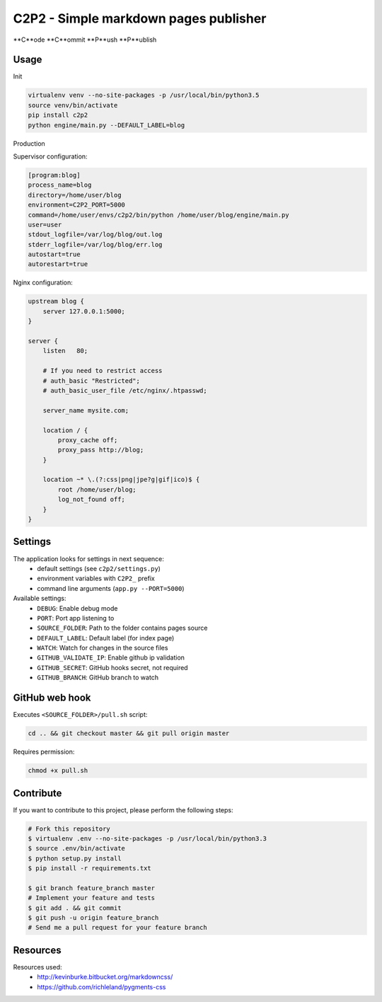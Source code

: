 C2P2 - Simple markdown pages publisher
======================================

**C**ode
**C**ommit
**P**ush
**P**ublish

Usage
-----

Init

.. code-block:: bash

    virtualenv venv --no-site-packages -p /usr/local/bin/python3.5
    source venv/bin/activate
    pip install c2p2
    python engine/main.py --DEFAULT_LABEL=blog

Production

Supervisor configuration:

.. code-block:: conf

    [program:blog]
    process_name=blog
    directory=/home/user/blog
    environment=C2P2_PORT=5000
    command=/home/user/envs/c2p2/bin/python /home/user/blog/engine/main.py
    user=user
    stdout_logfile=/var/log/blog/out.log
    stderr_logfile=/var/log/blog/err.log
    autostart=true
    autorestart=true

Nginx configuration:

.. code-block:: nginx

    upstream blog {
        server 127.0.0.1:5000;
    }

    server {
        listen   80;

        # If you need to restrict access
        # auth_basic "Restricted";
        # auth_basic_user_file /etc/nginx/.htpasswd;

        server_name mysite.com;

        location / {
            proxy_cache off;
            proxy_pass http://blog;
        }

        location ~* \.(?:css|png|jpe?g|gif|ico)$ {
            root /home/user/blog;
            log_not_found off;
        }
    }

Settings
--------

The application looks for settings in next sequence:
    - default settings (see ``c2p2/settings.py``)
    - environment variables with ``C2P2_`` prefix
    - command line arguments (``app.py --PORT=5000``)

Available settings:
    - ``DEBUG``: Enable debug mode
    - ``PORT``: Port app listening to
    - ``SOURCE_FOLDER``: Path to the folder contains pages source
    - ``DEFAULT_LABEL``: Default label (for index page)
    - ``WATCH``: Watch for changes in the source files
    - ``GITHUB_VALIDATE_IP``: Enable github ip validation
    - ``GITHUB_SECRET``: GitHub hooks secret, not required
    - ``GITHUB_BRANCH``: GitHub branch to watch

GitHub web hook
---------------

Executes ``<SOURCE_FOLDER>/pull.sh`` script:

.. code-block:: bash

    cd .. && git checkout master && git pull origin master

Requires permission:

.. code-block:: bash

    chmod +x pull.sh

Contribute
----------

If you want to contribute to this project, please perform the following steps:

.. code-block:: bash

    # Fork this repository
    $ virtualenv .env --no-site-packages -p /usr/local/bin/python3.3
    $ source .env/bin/activate
    $ python setup.py install
    $ pip install -r requirements.txt

    $ git branch feature_branch master
    # Implement your feature and tests
    $ git add . && git commit
    $ git push -u origin feature_branch
    # Send me a pull request for your feature branch

Resources
---------

Resources used:
    - http://kevinburke.bitbucket.org/markdowncss/
    - https://github.com/richleland/pygments-css
